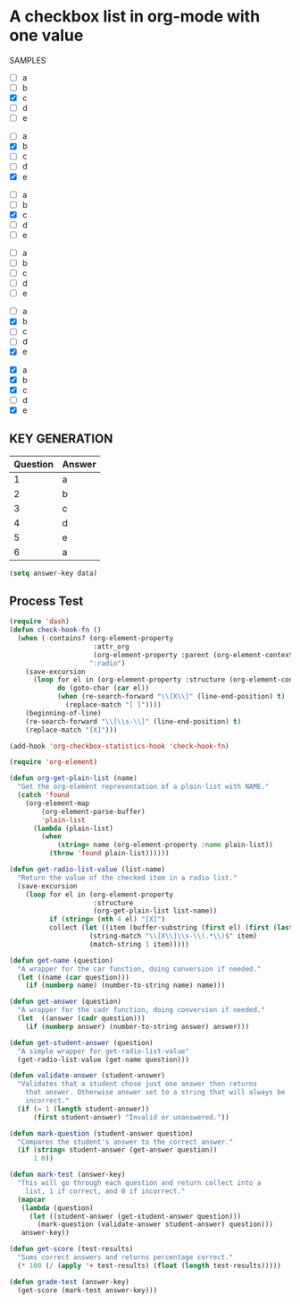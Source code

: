 #+STARTUP:   showeverything
* A checkbox list in org-mode with one value
  
  SAMPLES
  
  #+name: 1
  #+attr-org: :radio
  - [ ] a
  - [ ] b
  - [X] c
  - [ ] d
  - [ ] e
    
  #+name: 2
  #+attr-org: :radio
  - [ ] a
  - [X] b
  - [ ] c
  - [ ] d
  - [X] e
    
    
  #+name: 3
  #+attr-org: :radio 
  - [ ] a
  - [ ] b
  - [X] c
  - [ ] d
  - [ ] e
    
  #+name: 4
  #+attr-org: :radio
  - [ ] a
  - [ ] b
  - [ ] c
  - [ ] d
  - [ ] e
    
  #+name: 5
  #+attr-org: :radio
  - [ ] a
  - [X] b
  - [ ] c
  - [ ] d
  - [X] e
    
  #+name: 6
  #+attr-org: :radio
  - [X] a
  - [X] b
  - [X] c
  - [ ] d
  - [X] e
    
** KEY GENERATION

   #+name: key
   | Question | Answer |
   |----------+--------|
   |        1 | a      |
   |        2 | b      |
   |        3 | c      |
   |        4 | d      |
   |        5 | e      |
   |        6 | a      |
 
#+begin_src emacs-lisp :var data=key
(setq answer-key data)
#+end_src

#+RESULTS:
| 1 | a |
| 2 | b |
| 3 | c |
| 4 | d |
| 5 | e |
| 6 | a |
  
** Process Test
#+begin_src emacs-lisp
  (require 'dash)
  (defun check-hook-fn ()
    (when (-contains? (org-element-property
                       :attr_org
                       (org-element-property :parent (org-element-context)))
                      ":radio")
      (save-excursion
        (loop for el in (org-element-property :structure (org-element-context))
              do (goto-char (car el))
              (when (re-search-forward "\\[X\\]" (line-end-position) t)
                (replace-match "[ ]"))))
      (beginning-of-line)
      (re-search-forward "\\[\\s-\\]" (line-end-position) t)
      (replace-match "[X]")))

  (add-hook 'org-checkbox-statistics-hook 'check-hook-fn)
#+end_src

#+RESULTS:
| check-hook-fn |

#+begin_src emacs-lisp
  (require 'org-element)

  (defun org-get-plain-list (name)
    "Get the org-element representation of a plain-list with NAME."
    (catch 'found
      (org-element-map
          (org-element-parse-buffer)
          'plain-list
        (lambda (plain-list)
          (when
              (string= name (org-element-property :name plain-list))
            (throw 'found plain-list))))))

  (defun get-radio-list-value (list-name)
    "Return the value of the checked item in a radio list."
    (save-excursion
      (loop for el in (org-element-property
                       :structure
                       (org-get-plain-list list-name))
            if (string= (nth 4 el) "[X]")
            collect (let ((item (buffer-substring (first el) (first (last el)))))
                      (string-match "\\[X\\]\\s-\\(.*\\)$" item)
                      (match-string 1 item)))))

  (defun get-name (question)
    "A wrapper for the car function, doing conversion if needed."
    (let ((name (car question)))
      (if (numberp name) (number-to-string name) name)))

  (defun get-answer (question)
    "A wrapper for the cadr function, doing conversion if needed."
    (let  ((answer (cadr question)))
      (if (numberp answer) (number-to-string answer) answer)))

  (defun get-student-answer (question)
    "A simple wrapper for get-radio-list-value"
    (get-radio-list-value (get-name question)))

  (defun validate-answer (student-answer)
    "Validates that a student chose just one answer then returns
      that answer. Otherwise answer set to a string that will always be
      incorrect."
    (if (= 1 (length student-answer))
        (first student-answer) "Invalid or unanswered."))

  (defun mark-question (student-answer question)
    "Compares the student's answer to the correct answer."
    (if (string= student-answer (get-answer question))
        1 0))

  (defun mark-test (answer-key)
    "This will go through each question and return collect into a
      list, 1 if correct, and 0 if incorrect."
    (mapcar
     (lambda (question)
       (let ((student-answer (get-student-answer question)))
         (mark-question (validate-answer student-answer) question)))
     answer-key))

  (defun get-score (test-results)
    "Sums correct answers and returns percentage correct."
    (* 100 (/ (apply '+ test-results) (float (length test-results)))))

  (defun grade-test (answer-key)
    (get-score (mark-test answer-key)))
#+end_src

#+RESULTS:
: grade-test


